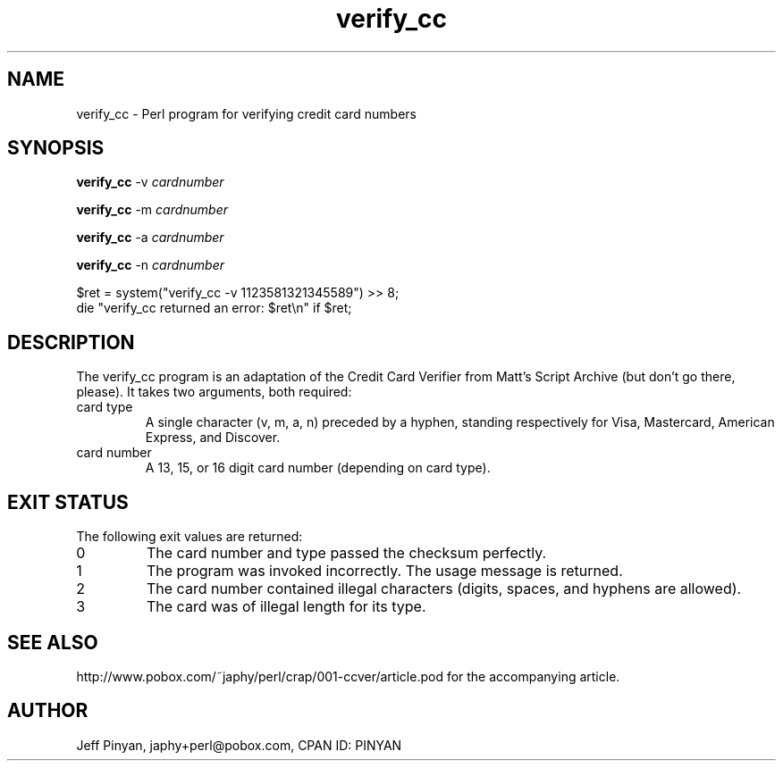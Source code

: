 .\"	Comments
.\"	Comments
.\"	Comments
.TH verify_cc 1 "JULY 1999" Unix "User Commands"
.SH NAME
.PP
verify_cc \- Perl program for verifying credit card numbers
.SH SYNOPSIS
.PP
.B verify_cc 
\-v \fIcardnumber\fP
.PP
.B verify_cc 
\-m \fIcardnumber\fP
.PP
.B verify_cc 
\-a \fIcardnumber\fP
.PP
.B verify_cc 
\-n \fIcardnumber\fP
.PP
.nf
$ret = system("verify_cc -v 1123581321345589") >> 8;
die "verify_cc returned an error: $ret\\n" if $ret;
.SH DESCRIPTION
.PP
The verify_cc program is an adaptation of the Credit Card Verifier from
Matt's Script Archive (but don't go there, please).  It takes two arguments,
both required:
.IP "card type"
A single character (v, m, a, n) preceded by a hyphen, standing respectively
for Visa, Mastercard, American Express, and Discover.
.IP "card number"
A 13, 15, or 16 digit card number (depending on card type).
.SH EXIT STATUS
.PP
The following exit values are returned:
.IP 0
The card number and type passed the checksum perfectly.
.IP 1
The program was invoked incorrectly.  The usage message is returned.
.IP 2
The card number contained illegal characters (digits, spaces, and hyphens are
allowed).
.IP 3
The card was of illegal length for its type.
.SH SEE ALSO
.PP
http://www.pobox.com/~japhy/perl/crap/001-ccver/article.pod for the
accompanying article.
.SH AUTHOR
.PP
Jeff Pinyan, japhy+perl@pobox.com, CPAN ID: PINYAN
